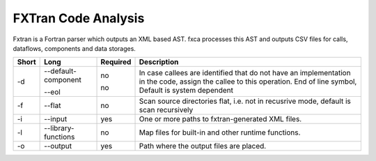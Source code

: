 .. _kieker-tools-fxca:

FXTran Code Analysis
====================

Fxtran is a Fortran parser which outputs an XML based AST.
fxca processes this AST and outputs CSV files for calls, dataflows,
components and data storages.

===== ====================== ======== ======================================================
Short Long                   Required Description
===== ====================== ======== ======================================================
-d    --default-component    no       In case callees are identified that do not have an
                                      implementation in the code, assign the callee to this
                                      operation.
      --eol                  no       End of line symbol, Default is system dependent
-f    --flat                 no       Scan source directories flat, i.e. not in recusrive
                                      mode, default is scan recursively
-i    --input                yes      One or more paths to fxtran-generated XML files.
-l    --library-functions    no       Map files for built-in and other runtime functions.
-o    --output               yes      Path where the output files are placed.
===== ====================== ======== ======================================================

